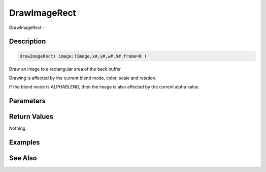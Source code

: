 .. _func_graphics_max2d_drawimagerect:

=============
DrawImageRect
=============

DrawImageRect - 

Description
===========

.. code-block:: blitzmax

    DrawImageRect( image:TImage,x#,y#,w#,h#,frame=0 )

Draw an image to a rectangular area of the back buffer

Drawing is affected by the current blend mode, color, scale and rotation.

If the blend mode is ALPHABLEND, then the image is also affected by the current alpha value.

Parameters
==========

Return Values
=============

Nothing.

Examples
========

See Also
========



